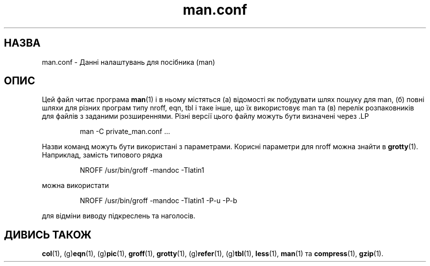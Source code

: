 ." © 2005-2007 DLOU, GNU FDL
." URL: <http://docs.linux.org.ua/index.php/Man_Contents>
." Supported by <docs@linux.org.ua>
."
." Permission is granted to copy, distribute and/or modify this document
." under the terms of the GNU Free Documentation License, Version 1.2
." or any later version published by the Free Software Foundation;
." with no Invariant Sections, no Front-Cover Texts, and no Back-Cover Texts.
." 
." A copy of the license is included  as a file called COPYING in the
." main directory of the man-pages-* source package.
."
." This manpage has been automatically generated by wiki2man.py
." This tool can be found at: <http://wiki2man.sourceforge.net>
." Please send any bug reports, improvements, comments, patches, etc. to
." E-mail: <wiki2man-develop@lists.sourceforge.net>.

.TH "man.conf" "5" "2007-10-27-16:31" "© 2005-2007 DLOU, GNU FDL" "2007-10-27-16:31"

." .\"  

." .\" Generated automatically from man.config.5.in by the 

." .\" configure script. 

." .\"  

." .\" @(#)man.conf 

." .\" Переклад 10 вересня 2001, перекладено Добровольським А.М. <dobr@iop.kiev.ua> 

." .TH "MAN.CONF" "5" "30 Mar 1994"  

.SH " НАЗВА "
.PP
man.conf \- Данні налаштувань для посібника (man) 

.SH " ОПИС "
.PP

Цей файл читає програма \fBman\fR(1) і в ньому містяться (a) відомості як побудувати шлях пошуку для man, (б) повні шляхи для різних програм типу nroff, eqn, tbl і таке інше, що їх використовує man та (в) перелік розпаковників для файлів з заданими розширеннями. Різні версії цього файлу можуть бути визначені через .LP  

.RS
man \-C private_man.conf ... 
.RE

Назви команд можуть бути використані з параметрами.  Корисні параметри для nroff можна знайти в \fBgrotty\fR(1). Наприклад, замість типового рядка 

.RS
NROFF /usr/bin/groff \-mandoc \-Tlatin1
.RE

можна використати 

.RS
.nf
 

.fi
.RE
.RS
NROFF /usr/bin/groff \-mandoc \-Tlatin1 \-P\-u \-P\-b
.RE

для відміни виводу підкреслень та наголосів.

.SH " ДИВИСЬ ТАКОЖ "
.PP
\fBcol\fR(1), (g)\fBeqn\fR(1), (g)\fBpic\fR(1), \fBgroff\fR(1), \fBgrotty\fR(1), (g)\fBrefer\fR(1), (g)\fBtbl\fR(1), \fBless\fR(1), \fBman\fR(1) та \fBcompress\fR(1), \fBgzip\fR(1).

